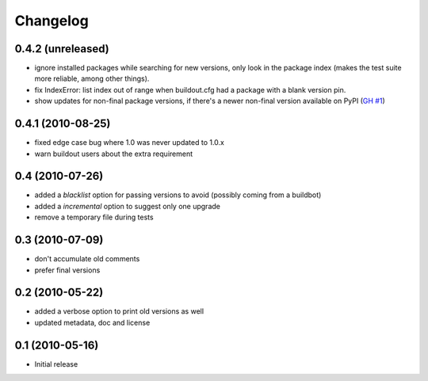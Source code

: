 Changelog
=========

0.4.2 (unreleased)
------------------

- ignore installed packages while searching for new versions, only look in
  the package index (makes the test suite more reliable, among other things).
- fix IndexError: list index out of range when buildout.cfg had a package with
  a blank version pin.
- show updates for non-final package versions, if there's a newer non-final
  version available on PyPI (`GH #1`_)

.. _GH #1: https://github.com/zopefoundation/z3c.checkversions/pull/1

0.4.1 (2010-08-25)
------------------

- fixed edge case bug where 1.0 was never updated to 1.0.x
- warn buildout users about the extra requirement

0.4 (2010-07-26)
----------------

- added a `blacklist` option for passing versions to avoid
  (possibly coming from a buildbot)
- added a `incremental` option to suggest only one upgrade
- remove a temporary file during tests

0.3 (2010-07-09)
----------------

- don't accumulate old comments
- prefer final versions

0.2 (2010-05-22)
----------------

- added a verbose option to print old versions as well
- updated metadata, doc and license

0.1 (2010-05-16)
----------------

- Initial release
